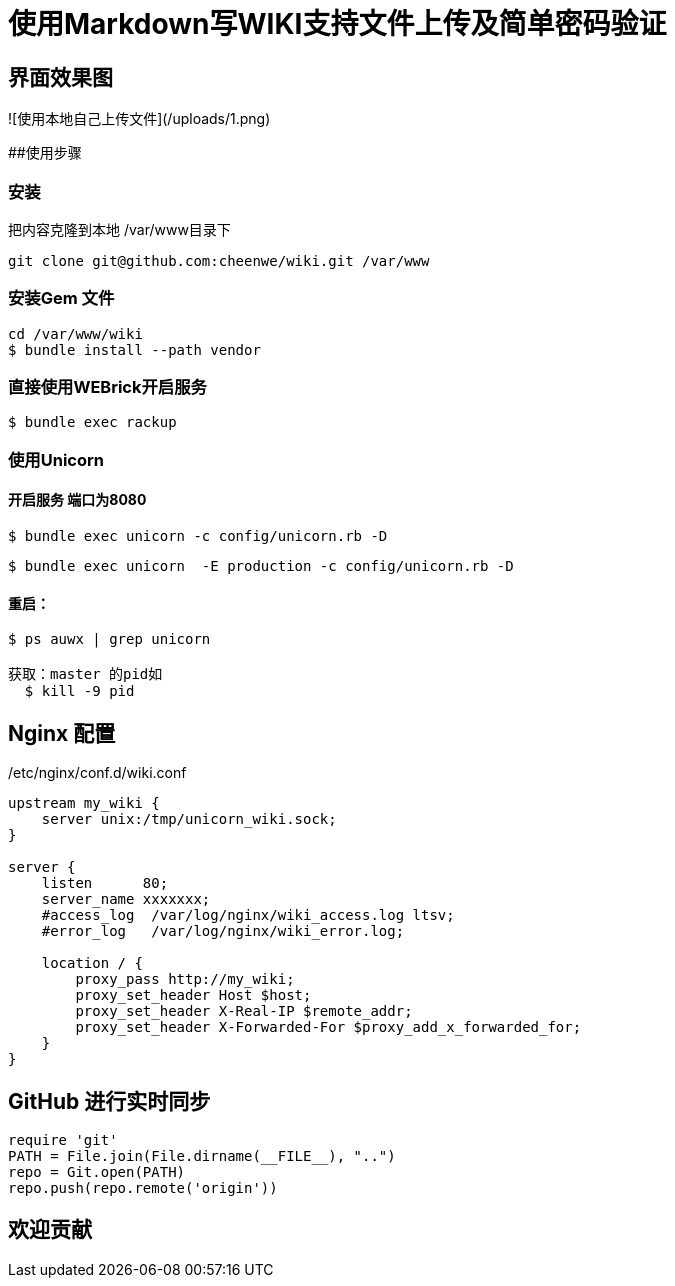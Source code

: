 [TOC]

# 使用Markdown写WIKI支持文件上传及简单密码验证
  
## 界面效果图
 
![使用本地自己上传文件](/uploads/1.png) 


##使用步骤
 
### 安装 
把内容克隆到本地  /var/www目录下

```console
git clone git@github.com:cheenwe/wiki.git /var/www
```

### 安装Gem 文件
```console
cd /var/www/wiki
$ bundle install --path vendor
```

### 直接使用WEBrick开启服务

```console
$ bundle exec rackup
```

### 使用Unicorn
 
#### 开启服务 端口为8080 

```console
$ bundle exec unicorn -c config/unicorn.rb -D
```

```console
$ bundle exec unicorn  -E production -c config/unicorn.rb -D
```

#### 重启： 

```console
$ ps auwx | grep unicorn

获取：master 的pid如
  $ kill -9 pid 
```


## Nginx 配置
/etc/nginx/conf.d/wiki.conf
```console
upstream my_wiki {
    server unix:/tmp/unicorn_wiki.sock;
}

server {
    listen      80;
    server_name xxxxxxx;
    #access_log  /var/log/nginx/wiki_access.log ltsv;
    #error_log   /var/log/nginx/wiki_error.log;

    location / {
        proxy_pass http://my_wiki;
        proxy_set_header Host $host;
        proxy_set_header X-Real-IP $remote_addr;
        proxy_set_header X-Forwarded-For $proxy_add_x_forwarded_for;
    }
}

```

## GitHub 进行实时同步

```rb
require 'git' 
PATH = File.join(File.dirname(__FILE__), "..")
repo = Git.open(PATH)
repo.push(repo.remote('origin'))
```


## 欢迎贡献
